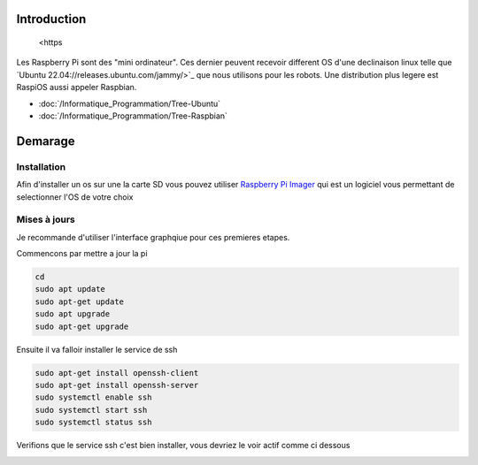 Introduction
============
 <https
Les Raspberry Pi sont des "mini ordinateur". Ces dernier peuvent recevoir different OS d'une declinaison linux telle que `Ubuntu 22.04://releases.ubuntu.com/jammy/>`_ que nous utilisons pour les robots. Une distribution plus legere est RaspiOS aussi appeler Raspbian.

- :doc:`/Informatique_Programmation/Tree-Ubuntu`
- :doc:`/Informatique_Programmation/Tree-Raspbian`



Demarage
========

Installation
************
 
Afin d'installer un os sur une la carte SD vous pouvez utiliser `Raspberry Pi Imager <https://www.raspberrypi.com/software/>`_ qui est un logiciel vous permettant de selectionner l'OS de votre choix

.. image:: images/raspi/raspi_imager.png
	:scale: 75 %
	:align: center


Mises à jours
*************

Je recommande d'utiliser l'interface graphqiue pour ces premieres etapes.


Commencons par mettre a jour la pi

.. code-block:: bash
	
	cd
	sudo apt update
	sudo apt-get update
	sudo apt upgrade
	sudo apt-get upgrade

Ensuite il va falloir installer le service de ssh

.. code-block:: bash

	sudo apt-get install openssh-client
	sudo apt-get install openssh-server
	sudo systemctl enable ssh
	sudo systemctl start ssh
	sudo systemctl status ssh

Verifions que le service ssh c'est bien installer, vous devriez le voir actif comme ci dessous

.. image:: images/raspi/ssh_systemctl.png
   :scale: 75 %
   :align: center




